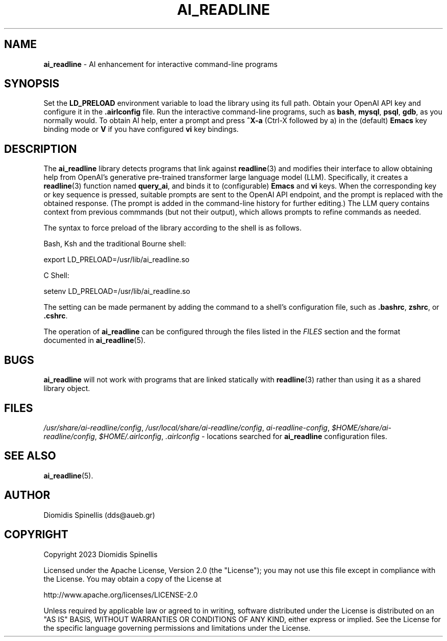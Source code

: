 .TH AI_READLINE 7 "2023-08-10" "Diomidis Spinellis" \" -*-
 \" nroff -*

.SH NAME
.B ai_readline
\- AI enhancement for interactive command-line programs

.SH SYNOPSIS
Set the
.B LD_PRELOAD
environment variable to load the library using its full path.
Obtain your OpenAI API key and configure it in the
.B .airlconfig
file.
Run the interactive command-line programs, such as
.BR bash ,
.BR mysql , 
.BR psql , 
.BR gdb ,
as you normally would.
To obtain AI help,
enter a prompt and press
.B "^X-a"
(Ctrl-X followed by a)
in the (default)
.B Emacs
key binding mode or
.B V
if you have configured
.B vi
key bindings.

.SH DESCRIPTION
The
.B ai_readline
library detects programs that link against
.BR readline (3)
and modifies their interface to allow obtaining help from OpenAI's
generative pre-trained transformer large language model (LLM).
Specifically,
it creates a
.BR readline (3)
function named
.BR query_ai ,
and binds it to (configurable)
.BR Emacs
and 
.BR vi
keys.
When the corresponding key or key sequence is pressed,
suitable prompts are sent to the OpenAI API endpoint,
and the prompt is replaced with the obtained response.
(The prompt is added in the command-line history for further editing.)
The LLM query contains context from previous commmands
(but not their output),
which allows prompts to refine commands as needed.

The syntax to force preload of the library according to the shell
is as follows.

Bash, Ksh and the traditional Bourne shell:

export LD_PRELOAD=/usr/lib/ai_readline.so

C Shell:

setenv LD_PRELOAD=/usr/lib/ai_readline.so

The setting can be made permanent by adding the command
to a shell's configuration file, such as
.BR .bashrc ,
.BR zshrc ", or"
.BR .cshrc .

The operation of
.B ai_readline
can be configured through the files 
listed in the
.I FILES
section and the format documented in
.BR ai_readline (5).

.SH BUGS
.B ai_readline
will not work with programs that are linked statically with
.BR readline (3)
rather than using it as a shared library object.

.SH FILES
.IR /usr/share/ai-readline/config ,
.IR /usr/local/share/ai-readline/config ,
.IR ai-readline-config ,
.IR $HOME/share/ai-readline/config ,
.IR $HOME/.airlconfig ,
.I .airlconfig
\- locations searched for
.B ai_readline
configuration files.

.SH SEE ALSO
.BR ai_readline (5).

.SH AUTHOR
Diomidis Spinellis (dds@aueb.gr)

.SH COPYRIGHT
Copyright 2023 Diomidis Spinellis

Licensed under the Apache License, Version 2.0 (the "License");
you may not use this file except in compliance with the License.
You may obtain a copy of the License at

  http://www.apache.org/licenses/LICENSE-2.0

Unless required by applicable law or agreed to in writing, software
distributed under the License is distributed on an "AS IS" BASIS,
WITHOUT WARRANTIES OR CONDITIONS OF ANY KIND, either express or implied.
See the License for the specific language governing permissions and
limitations under the License.
